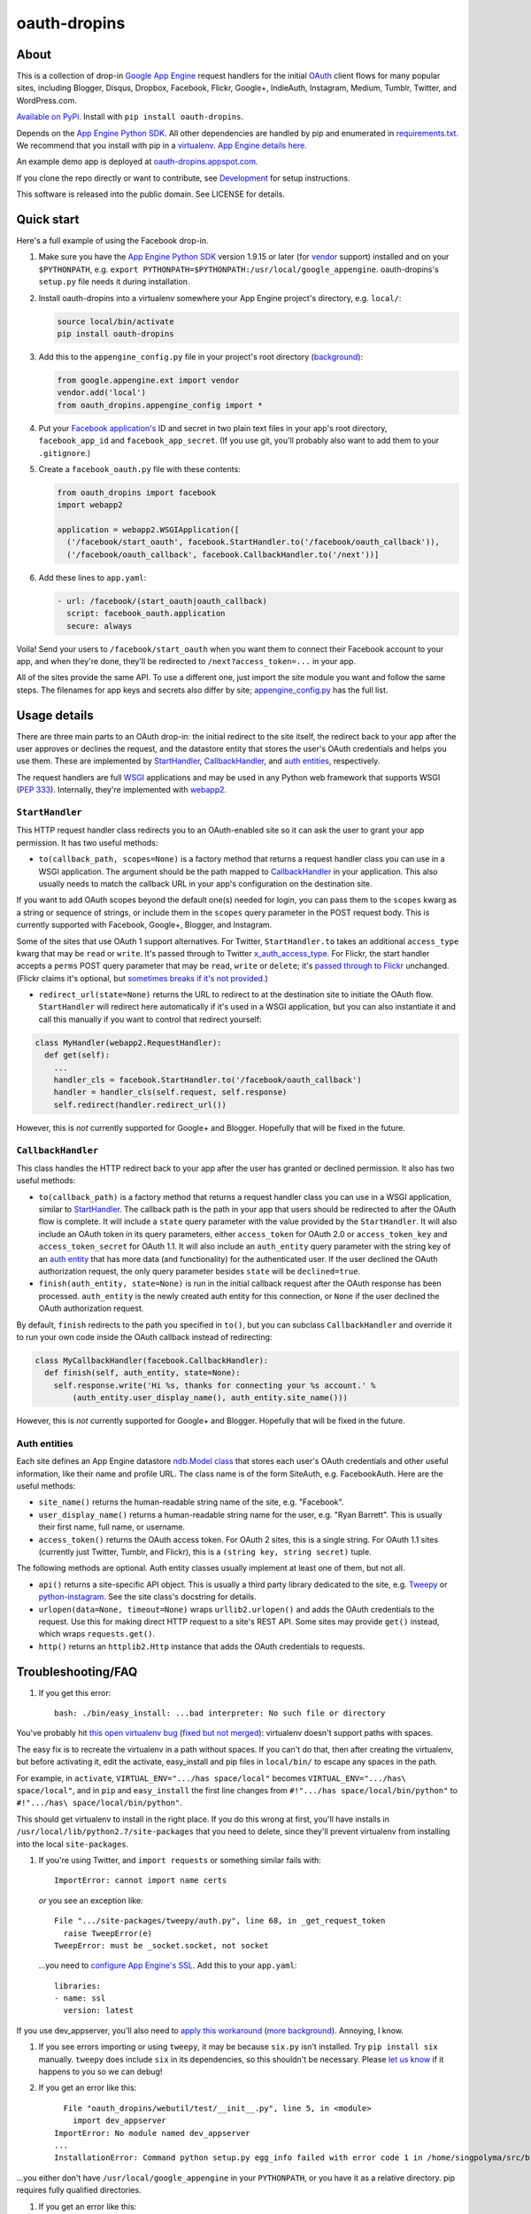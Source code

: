 oauth-dropins
=============

About
-----

This is a collection of drop-in `Google App
Engine <https://appengine.google.com/>`__ request handlers for the
initial `OAuth <http://oauth.net/>`__ client flows for many popular
sites, including Blogger, Disqus, Dropbox, Facebook, Flickr, Google+,
IndieAuth, Instagram, Medium, Tumblr, Twitter, and WordPress.com.

`Available on PyPi. <https://pypi.python.org/pypi/oauth-dropins/>`__
Install with ``pip install oauth-dropins``.

Depends on the `App Engine Python
SDK <https://developers.google.com/appengine/downloads>`__. All other
dependencies are handled by pip and enumerated in
`requirements.txt <https://github.com/snarfed/oauth-dropins/blob/master/requirements.txt>`__.
We recommend that you install with pip in a
`virtualenv <http://docs.python-guide.org/en/latest/dev/virtualenvs/>`__.
`App Engine details
here. <https://cloud.google.com/appengine/docs/python/tools/libraries27#vendoring>`__

An example demo app is deployed at
`oauth-dropins.appspot.com <http://oauth-dropins.appspot.com/>`__.

If you clone the repo directly or want to contribute, see
`Development <#development>`__ for setup instructions.

This software is released into the public domain. See LICENSE for
details.

Quick start
-----------

Here's a full example of using the Facebook drop-in.

1. Make sure you have the `App Engine Python
   SDK <https://cloud.google.com/appengine/downloads#Google_App_Engine_SDK_for_Python>`__
   version 1.9.15 or later (for
   `vendor <https://cloud.google.com/appengine/docs/python/tools/libraries27#vendoring>`__
   support) installed and on your ``$PYTHONPATH``, e.g.
   ``export PYTHONPATH=$PYTHONPATH:/usr/local/google_appengine``.
   oauth-dropins's ``setup.py`` file needs it during installation.
2. Install oauth-dropins into a virtualenv somewhere your App Engine
   project's directory, e.g. ``local/``:

   .. code:: shell

       source local/bin/activate
       pip install oauth-dropins

3. Add this to the ``appengine_config.py`` file in your project's root
   directory
   (`background <https://cloud.google.com/appengine/docs/python/tools/libraries27#vendoring>`__):

   .. code:: py

       from google.appengine.ext import vendor
       vendor.add('local')
       from oauth_dropins.appengine_config import *

4. Put your `Facebook
   application's <https://developers.facebook.com/apps>`__ ID and secret
   in two plain text files in your app's root directory,
   ``facebook_app_id`` and ``facebook_app_secret``. (If you use git,
   you'll probably also want to add them to your ``.gitignore``.)
5. Create a ``facebook_oauth.py`` file with these contents:

   .. code:: python

       from oauth_dropins import facebook
       import webapp2

       application = webapp2.WSGIApplication([
         ('/facebook/start_oauth', facebook.StartHandler.to('/facebook/oauth_callback')),
         ('/facebook/oauth_callback', facebook.CallbackHandler.to('/next'))]

6. Add these lines to ``app.yaml``:

   .. code:: yaml

       - url: /facebook/(start_oauth|oauth_callback)
         script: facebook_oauth.application
         secure: always

Voila! Send your users to ``/facebook/start_oauth`` when you want them
to connect their Facebook account to your app, and when they're done,
they'll be redirected to ``/next?access_token=...`` in your app.

All of the sites provide the same API. To use a different one, just
import the site module you want and follow the same steps. The filenames
for app keys and secrets also differ by site;
`appengine_config.py <https://github.com/snarfed/oauth-dropins/blob/master/oauth_dropins/appengine_config.py>`__
has the full list.

Usage details
-------------

There are three main parts to an OAuth drop-in: the initial redirect to
the site itself, the redirect back to your app after the user approves
or declines the request, and the datastore entity that stores the user's
OAuth credentials and helps you use them. These are implemented by
`StartHandler <#starthandler>`__,
`CallbackHandler <#callbackhandler>`__, and `auth
entities <#auth-entities>`__, respectively.

The request handlers are full `WSGI <http://wsgi.org/>`__ applications
and may be used in any Python web framework that supports WSGI (`PEP
333 <http://www.python.org/dev/peps/pep-0333/>`__). Internally, they're
implemented with `webapp2 <http://webapp-improved.appspot.com/>`__.

``StartHandler``
~~~~~~~~~~~~~~~~

This HTTP request handler class redirects you to an OAuth-enabled site
so it can ask the user to grant your app permission. It has two useful
methods:

-  ``to(callback_path, scopes=None)`` is a factory method that returns a
   request handler class you can use in a WSGI application. The argument
   should be the path mapped to
   `CallbackHandler <#callbackhandler>`__ in your application. This
   also usually needs to match the callback URL in your app's
   configuration on the destination site.

If you want to add OAuth scopes beyond the default one(s) needed for
login, you can pass them to the ``scopes`` kwarg as a string or sequence
of strings, or include them in the ``scopes`` query parameter in the
POST request body. This is currently supported with Facebook, Google+,
Blogger, and Instagram.

Some of the sites that use OAuth 1 support alternatives. For Twitter,
``StartHandler.to`` takes an additional ``access_type`` kwarg that may
be ``read`` or ``write``. It's passed through to Twitter
`x_auth_access_type <https://dev.twitter.com/docs/api/1/post/oauth/request_token>`__.
For Flickr, the start handler accepts a ``perms`` POST query parameter
that may be ``read``, ``write`` or ``delete``; it's `passed through to
Flickr <https://www.flickr.com/services/api/auth.oauth.html#authorization>`__
unchanged. (Flickr claims it's optional, but `sometimes breaks if it's
not
provided. <http://stackoverflow.com/questions/6517317/flickr-api-error-when-oauth>`__)

-  ``redirect_url(state=None)`` returns the URL to redirect to at the
   destination site to initiate the OAuth flow. ``StartHandler`` will
   redirect here automatically if it's used in a WSGI application, but
   you can also instantiate it and call this manually if you want to
   control that redirect yourself:

.. code:: python

    class MyHandler(webapp2.RequestHandler):
      def get(self):
        ...
        handler_cls = facebook.StartHandler.to('/facebook/oauth_callback')
        handler = handler_cls(self.request, self.response)
        self.redirect(handler.redirect_url())

However, this is *not* currently supported for Google+ and Blogger.
Hopefully that will be fixed in the future.

``CallbackHandler``
~~~~~~~~~~~~~~~~~~~

This class handles the HTTP redirect back to your app after the user has
granted or declined permission. It also has two useful methods:

-  ``to(callback_path)`` is a factory method that returns a request
   handler class you can use in a WSGI application, similar to
   `StartHandler <#starthandler>`__. The callback path is the path
   in your app that users should be redirected to after the OAuth flow
   is complete. It will include a ``state`` query parameter with the
   value provided by the ``StartHandler``. It will also include an OAuth
   token in its query parameters, either ``access_token`` for OAuth 2.0
   or ``access_token_key`` and ``access_token_secret`` for OAuth 1.1. It
   will also include an ``auth_entity`` query parameter with the string
   key of an `auth entity <#auth-entities>`__ that has more data (and
   functionality) for the authenticated user. If the user declined the
   OAuth authorization request, the only query parameter besides
   ``state`` will be ``declined=true``.

-  ``finish(auth_entity, state=None)`` is run in the initial callback
   request after the OAuth response has been processed. ``auth_entity``
   is the newly created auth entity for this connection, or ``None`` if
   the user declined the OAuth authorization request.

By default, ``finish`` redirects to the path you specified in ``to()``,
but you can subclass ``CallbackHandler`` and override it to run your own
code inside the OAuth callback instead of redirecting:

.. code:: python

    class MyCallbackHandler(facebook.CallbackHandler):
      def finish(self, auth_entity, state=None):
        self.response.write('Hi %s, thanks for connecting your %s account.' %
            (auth_entity.user_display_name(), auth_entity.site_name()))

However, this is *not* currently supported for Google+ and Blogger.
Hopefully that will be fixed in the future.

Auth entities
~~~~~~~~~~~~~

Each site defines an App Engine datastore `ndb.Model
class <https://developers.google.com/appengine/docs/python/datastore/entities#Python_Kinds_and_identifiers>`__
that stores each user's OAuth credentials and other useful information,
like their name and profile URL. The class name is of the form SiteAuth,
e.g. FacebookAuth. Here are the useful methods:

-  ``site_name()`` returns the human-readable string name of the site,
   e.g. "Facebook".

-  ``user_display_name()`` returns a human-readable string name for the
   user, e.g. "Ryan Barrett". This is usually their first name, full
   name, or username.

-  ``access_token()`` returns the OAuth access token. For OAuth 2 sites,
   this is a single string. For OAuth 1.1 sites (currently just Twitter,
   Tumblr, and Flickr), this is a ``(string key, string secret)`` tuple.

The following methods are optional. Auth entity classes usually
implement at least one of them, but not all.

-  ``api()`` returns a site-specific API object. This is usually a third
   party library dedicated to the site, e.g.
   `Tweepy <https://github.com/tweepy/tweepy>`__ or
   `python-instagram <https://github.com/Instagram/python-instagram>`__.
   See the site class's docstring for details.

-  ``urlopen(data=None, timeout=None)`` wraps ``urllib2.urlopen()`` and
   adds the OAuth credentials to the request. Use this for making direct
   HTTP request to a site's REST API. Some sites may provide ``get()``
   instead, which wraps ``requests.get()``.

-  ``http()`` returns an ``httplib2.Http`` instance that adds the OAuth
   credentials to requests.

Troubleshooting/FAQ
-------------------

1. If you get this error:

   ::

       bash: ./bin/easy_install: ...bad interpreter: No such file or directory

You've probably hit `this open virtualenv
bug <https://github.com/pypa/virtualenv/issues/53>`__ (`fixed but not
merged <https://github.com/pypa/virtualenv/issues/53>`__): virtualenv
doesn't support paths with spaces.

The easy fix is to recreate the virtualenv in a path without spaces. If
you can't do that, then after creating the virtualenv, but before
activating it, edit the activate, easy\_install and pip files in
``local/bin/`` to escape any spaces in the path.

For example, in ``activate``, ``VIRTUAL_ENV=".../has space/local"``
becomes ``VIRTUAL_ENV=".../has\ space/local"``, and in ``pip`` and
``easy_install`` the first line changes from
``#!".../has space/local/bin/python"`` to
``#!".../has\ space/local/bin/python"``.

This should get virtualenv to install in the right place. If you do this
wrong at first, you'll have installs in
``/usr/local/lib/python2.7/site-packages`` that you need to delete,
since they'll prevent virtualenv from installing into the local
``site-packages``.

1. If you're using Twitter, and ``import requests`` or something similar
   fails with:

   ::

       ImportError: cannot import name certs

   *or* you see an exception like:

   ::

       File ".../site-packages/tweepy/auth.py", line 68, in _get_request_token
         raise TweepError(e)
       TweepError: must be _socket.socket, not socket

   ...you need to `configure App Engine's
   SSL <https://cloud.google.com/appengine/docs/python/sockets/ssl_support>`__.
   Add this to your ``app.yaml``:

   ::

       libraries:
       - name: ssl
         version: latest

If you use dev\_appserver, you'll also need to `apply this
workaround <https://code.google.com/p/googleappengine/issues/detail?id=9246>`__
(`more <http://stackoverflow.com/questions/16192916/importerror-no-module-named-ssl-with-dev-appserver-py-from-google-app-engine/16937668#16937668>`__
`background <http://bekt.github.io/p/gae-ssl/>`__). Annoying, I know.

1. If you see errors importing or using ``tweepy``, it may be because
   ``six.py`` isn't installed. Try ``pip install six`` manually.
   ``tweepy`` does include ``six`` in its dependencies, so this
   shouldn't be necessary. Please `let us
   know <https://github.com/snarfed/oauth-dropins/issues>`__ if it
   happens to you so we can debug!

2. If you get an error like this:

   ::

         File "oauth_dropins/webutil/test/__init__.py", line 5, in <module>
           import dev_appserver
       ImportError: No module named dev_appserver
       ...
       InstallationError: Command python setup.py egg_info failed with error code 1 in /home/singpolyma/src/bridgy/src/oauth-dropins-master

...you either don't have ``/usr/local/google_appengine`` in your
``PYTHONPATH``, or you have it as a relative directory. pip requires
fully qualified directories.

1. If you get an error like this:

   ::

       Running setup.py develop for gdata
       ...
       error: option --home not recognized
       ...
       InstallationError: Command /usr/bin/python -c "import setuptools, tokenize; __file__='/home/singpolyma/src/bridgy/src/gdata/setup.py'; exec(compile(getattr(tokenize, 'open', open)(__file__).read().replace('\r\n', '\n'), __file__, 'exec'))" develop --no-deps --home=/tmp/tmprBISz_ failed with error code 1 in .../src/gdata

...you may be hitting `Pip bug
1833 <https://github.com/pypa/pip/issues/1833>`__. Are you passing
``-t`` to ``pip install``? Use the virtualenv instead, it's your friend.
If you really want ``-t``, try removing the ``-e`` from the lines in
``requirements.freeze.txt`` that have it.

Changelog
---------

1.6 - unreleased
~~~~~~~~~~~~~~~~

-  Add auto-generated docs with Sphinx. Published at
   `oauth-dropins.readthedocs.io <http://oauth-dropins.readthedocs.io/>`__.
-  Fix Dropbox bug with fetching access token.

1.5 - 2016-08-25
~~~~~~~~~~~~~~~~

-  Add `Medium <https://medium.com/>`__.

1.4 - 2016-06-27
~~~~~~~~~~~~~~~~

-  Upgrade Facebook API from v2.2 to v2.6.

1.3 - 2016-04-07
~~~~~~~~~~~~~~~~

-  Add `IndieAuth <https://indieauth.com/>`__.
-  More consistent logging of HTTP requests.
-  Set up Coveralls.

1.2 - 2016-01-11
~~~~~~~~~~~~~~~~

-  Flickr:

   -  Add upload method.
   -  Improve error handling and logging.

-  Bug fixes and cleanup for constructing scope strings.
-  Add developer setup and troubleshooting docs.
-  Set up CircleCI.

1.1 - 2015-09-06
~~~~~~~~~~~~~~~~

-  Flickr: split out flickr\_auth.py file.
-  Add a number of utility functions to webutil.

1.0 - 2015-06-27
~~~~~~~~~~~~~~~~

-  Initial PyPi release.

Development
-----------

You'll need the `App Engine Python
SDK <https://cloud.google.com/appengine/downloads#Google_App_Engine_SDK_for_Python>`__
version 1.9.15 or later (for
`vendor <https://cloud.google.com/appengine/docs/python/tools/libraries27#vendoring>`__
support). Add it to your ``$PYTHONPATH``, e.g.
``export PYTHONPATH=$PYTHONPATH:/usr/local/google_appengine``, and then
run:

.. code:: shell

    git submodule init
    git submodule update
    virtualenv local
    source local/bin/activate
    pip install -r requirements.txt

    # We install gdata in source mode, and App Engine doesn't follow .egg-link
    # files, so add a symlink to it.
    ln -s ../../../src/gdata/src/gdata local/lib/python2.7/site-packages/gdata
    ln -s ../../../src/gdata/src/atom local/lib/python2.7/site-packages/atom

    python setup.py test

Most dependencies are clean, but we've made patches to
`gdata-python-client <https://github.com/snarfed/gdata-python-client>`__
below that we haven't (yet) tried to push upstream. If we ever switch
its submodule repo for, make sure the patches are included!

-  `snarfed/gdata-python-client@fabb622 <https://github.com/snarfed/gdata-python-client/commit/fabb6227361612ac4fcb8bef4438719cb00eaa2b>`__
-  `snarfed/gdata-python-client@8453e33 <https://github.com/snarfed/gdata-python-client/commit/8453e3388d152ac650e22d219fae36da56d9a85d>`__

To deploy:

``python -m unittest discover && git push && ~/google_appengine/appcfg.py update .``

The docs are built with `Sphinx <http://sphinx-doc.org/>`__, including
`apidoc <http://www.sphinx-doc.org/en/stable/man/sphinx-apidoc.html>`__,
`autodoc <http://www.sphinx-doc.org/en/stable/ext/autodoc.html>`__, and
`napoleon <http://www.sphinx-doc.org/en/stable/ext/napoleon.html>`__.
Configuration is in
`docs/conf.py <https://github.com/snarfed/oauth-dropins/blob/master/docs/conf.py>`__
To build them, run
`docs/build.sh <https://github.com/snarfed/oauth-dropins/blob/master/docs/build.sh>`__.

To convert README.md to README.rst for PyPI or index.rst for Sphinx:

Related work
------------

-  `Python Social Auth <http://psa.matiasaguirre.net/>`__

TODO
----

-  Google+ and Blogger need some love:

   -  handle declines
   -  allow overriding ``CallbackHandler.finish()``
   -  support ``StartHandler.redirect_url()``
   -  allow more than one ``CallbackHandler`` per app

-  clean up app key/secret file handling. (standardize file names? put
   them in a subdir?)
-  implement CSRF protection for all sites
-  implement `Blogger's v3
   API <https://developers.google.com/blogger/docs/3.0/getting_started>`__
